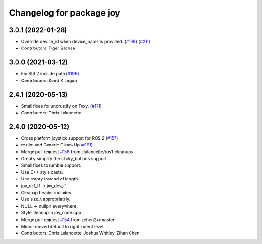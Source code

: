 ^^^^^^^^^^^^^^^^^^^^^^^^^
Changelog for package joy
^^^^^^^^^^^^^^^^^^^^^^^^^

3.0.1 (2022-01-28)
------------------
* Override device_id when device_name is provided. (`#199 <https://github.com/ros-drivers/joystick_drivers/issues/199>`_) (`#211 <https://github.com/ros-drivers/joystick_drivers/issues/211>`_)
* Contributors: Tiger Sachse

3.0.0 (2021-03-12)
------------------
* Fix SDL2 include path (`#196 <https://github.com/ros-drivers/joystick_drivers/issues/196>`_)
* Contributors: Scott K Logan

2.4.1 (2020-05-13)
------------------
* Small fixes for uncrustify on Foxy. (`#171 <https://github.com/ros-drivers/joystick_drivers/issues/171>`_)
* Contributors: Chris Lalancette

2.4.0 (2020-05-12)
------------------
* Cross platform joystick support for ROS 2 (`#157 <https://github.com/ros-drivers/joystick_drivers/issues/157>`_)
* roslint and Generic Clean-Up (`#161 <https://github.com/ros-drivers/joystick_drivers/issues/161>`_)
* Merge pull request `#158 <https://github.com/ros-drivers/joystick_drivers/issues/158>`_ from clalancette/ros1-cleanups
* Greatly simplify the sticky_buttons support.
* Small fixes to rumble support.
* Use C++ style casts.
* Use empty instead of length.
* joy_def_ff -> joy_dev_ff
* Cleanup header includes.
* Use size_t appropriately.
* NULL -> nullptr everywhere.
* Style cleanup in joy_node.cpp.
* Merge pull request `#154 <https://github.com/ros-drivers/joystick_drivers/issues/154>`_ from zchen24/master
* Minor: moved default to right indent level
* Contributors: Chris Lalancette, Joshua Whitley, Zihan Chen
